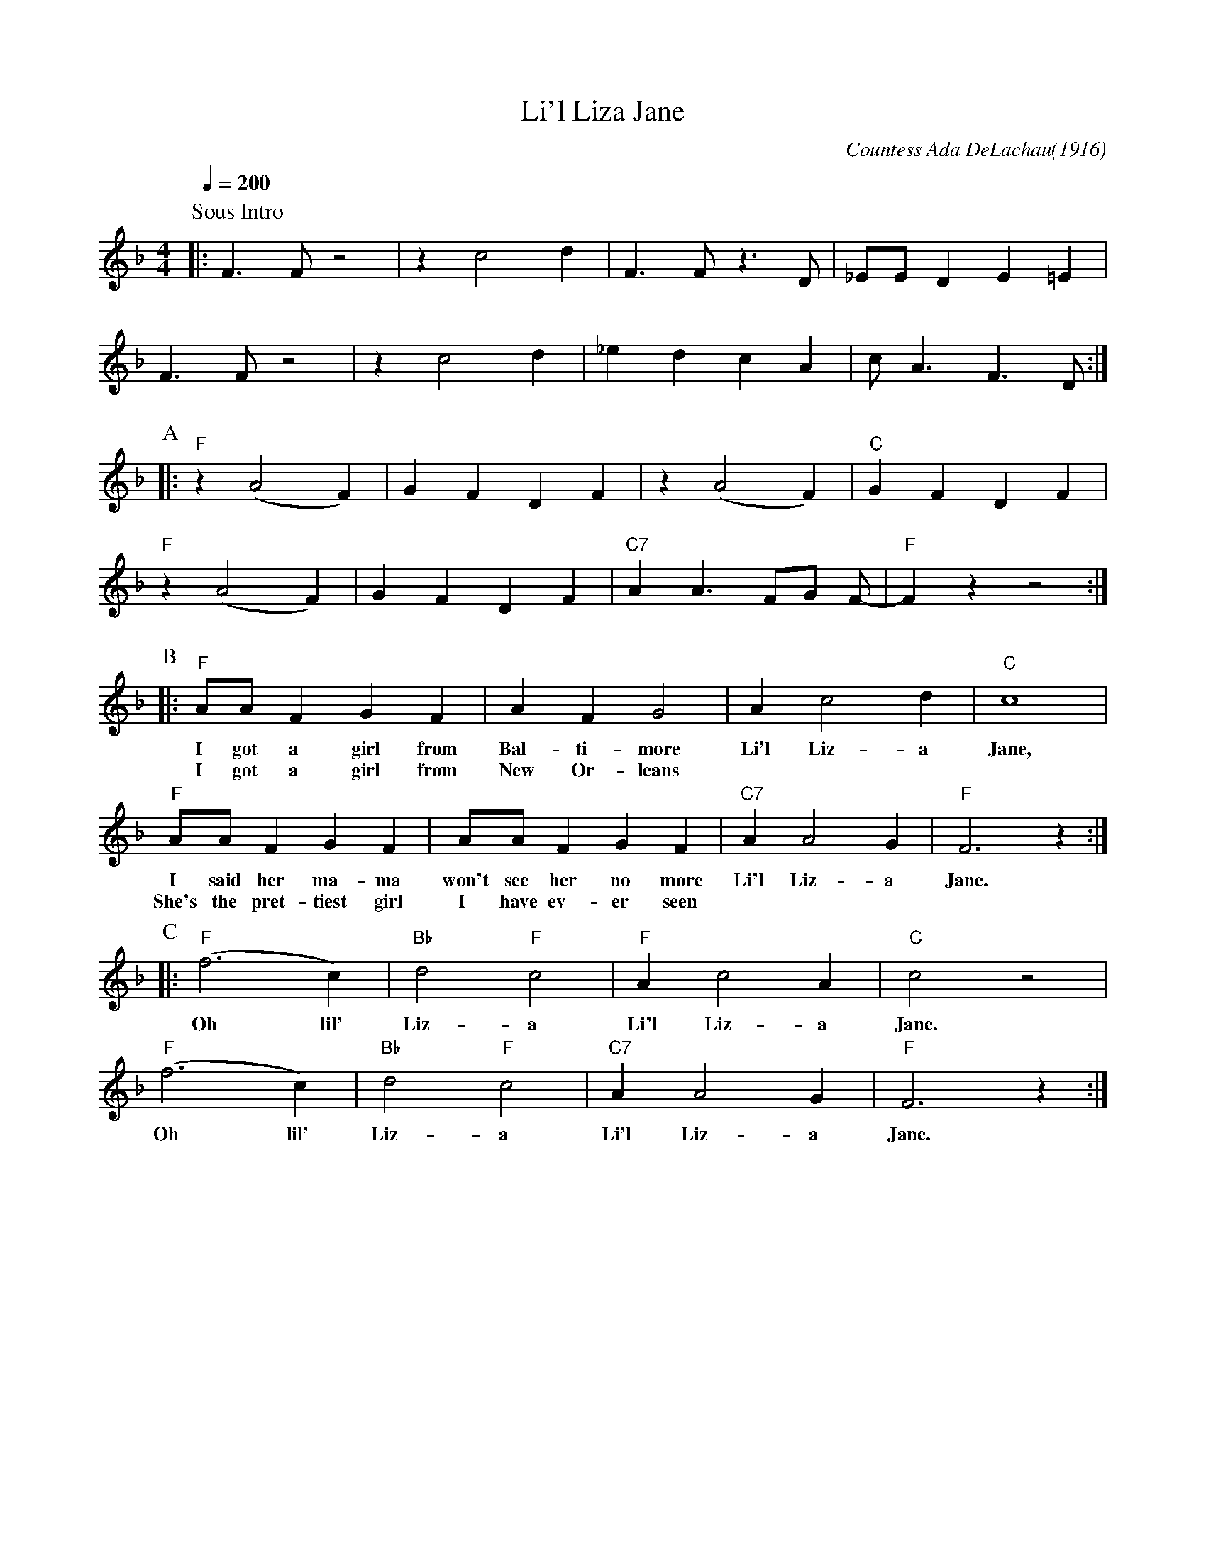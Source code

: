 X:1
T:Li'l Liza Jane
C:Countess Ada DeLachau(1916)
M:4/4
L:1/4
F:https://www.youtube.com/watch?v=9P_ZVQCA5lI
Q:1/4=200
K:Fmaj
P:Sous Intro
|:F3/2F/z2|zc2d|F3/2F/z3/2D/|_E/E/DE=E|
  F3/2F/z2|zc2d|_edcA|c/A3/2F3/2D/ :|
P:A
|: "F" z (A2F) | GFDF | z (A2F) | "C"GFDF |
"F" z (A2F) | GFDF | "C7" A A3/2 F/G/ F/- | "F" F z z2 :|
w:
P:B
|:"F" A/A/ F G F | A FG2|Ac2d| "C" c4|
w:I got a girl from Bal-ti-more | Li'l Liz-a Jane,
w:I got a girl from New Or-leans
"F" A/A/ F G F | A/A/ FGF|"C7"AA2G|"F"F3z:|
w:I said her ma-ma won't see her no more | Li'l Liz-a Jane.
w:She's the pret-tiest girl I have ev-er seen
P:C
|:"F" (f3 c)|"Bb"d2"F"c2|"F"Ac2A|"C"c2z2|
w:Oh lil' Liz-a Li'l Liz-a Jane.
"F" (f3 c)|"Bb"d2"F"c2|"C7"AA2G|"F"F3z:|]
w:Oh lil' Liz-a Li'l Liz-a Jane.